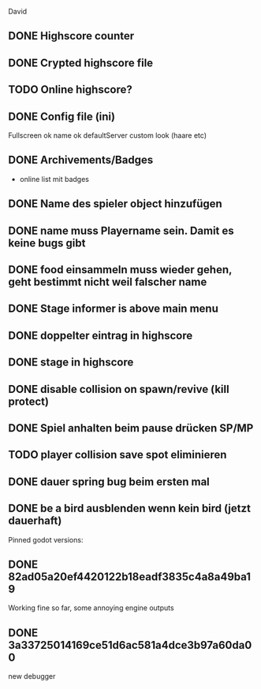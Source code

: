 David
** DONE Highscore counter
** DONE Crypted highscore file
** TODO Online highscore?
** DONE Config file (ini)
  Fullscreen
 ok name
 ok defaultServer
  custom look (haare etc)
** DONE Archivements/Badges
  - online list mit badges
** DONE Name des spieler object hinzufügen
** DONE name muss Playername sein. Damit es keine bugs gibt
** DONE food einsammeln muss wieder gehen, geht bestimmt nicht weil falscher name
** DONE Stage informer is above main menu
** DONE doppelter eintrag in highscore
** DONE stage in highscore
** DONE disable collision on spawn/revive (kill protect)
** DONE Spiel anhalten beim pause drücken SP/MP
** TODO player collision save spot eliminieren
** DONE dauer spring bug beim ersten mal 
** DONE be a bird ausblenden wenn kein bird (jetzt dauerhaft)


Pinned godot versions:
** DONE 82ad05a20ef4420122b18eadf3835c4a8a49ba19 
  Working fine so far, some annoying engine outputs
** DONE 3a33725014169ce51d6ac581a4dce3b97a60da00
  new debugger 
